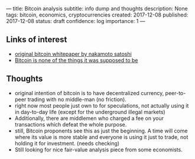 ---
title: Bitcoin analysis
subtitle: info dump and thoughts
description: None
tags: bitcoin, economics, cryptocurrencies 
created: 2017-12-08
published: 2017-12-08
status: draft
confidence: log
importance: 1
---

** Links of interest
- [[https://bitcoin.org/bitcoin.pdf][original bitcoin whitepaper by nakamoto satoshi]] 
- [[https://theoutline.com/post/2592/bitcoin-is-none-of-the-things-it-was-supposed-to-be][Bitcoin is none of the things it was supposed to be]]

** Thoughts
- original intention of bitcoin is to have decentralized currency, peer-to-peer trading with no middle-man (no friction).
- right now most people just own to for speculations, not actually using it in day-to-day life (except for the underground illegal markets)
- Additionally, there are middlemen who charged a fee on your transactions which defeat the whole purpose.
- still, Bitcoin proponents see this as just the beginning. A time will come where its value is more stable and everyone is using it just to trade, not holding it for investment. (needs checking)
- Still looking for nice fair-value analysis piece from some economists.
